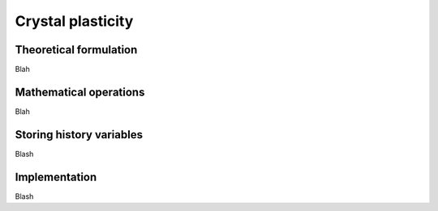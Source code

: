 .. _crystal-plasticity:

Crystal plasticity
==================

Theoretical formulation
-----------------------

Blah

Mathematical operations
-----------------------

Blah

Storing history variables
-------------------------

Blash


Implementation
--------------

Blash
